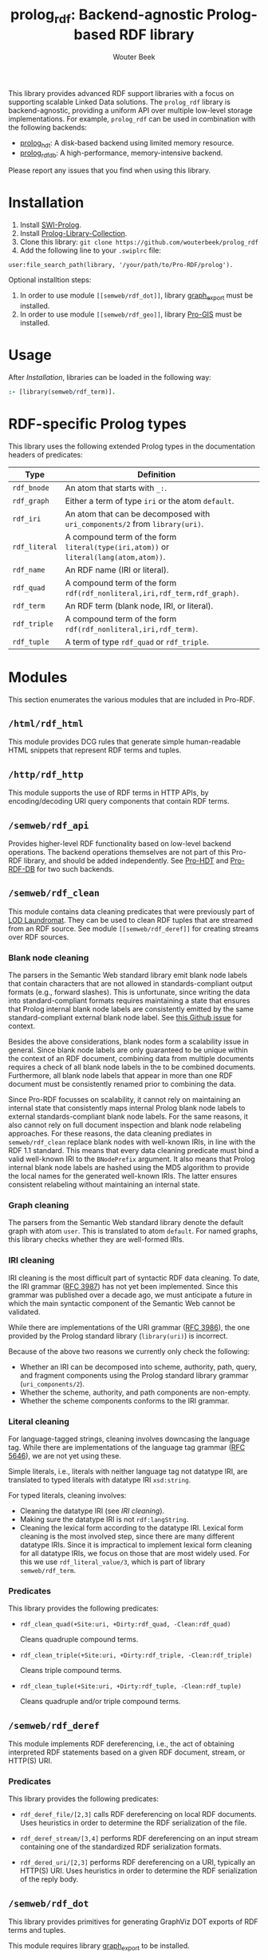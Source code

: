 #+TITLE: prolog_rdf: Backend-agnostic Prolog-based RDF library
#+AUTHOR: Wouter Beek
#+HTML_HEAD: <link rel="stylesheet" type="text/css" href="https://www.pirilampo.org/styles/readtheorg/css/htmlize.css"/>
#+HTML_HEAD: <link rel="stylesheet" type="text/css" href="https://www.pirilampo.org/styles/readtheorg/css/readtheorg.css"/>
#+HTML_HEAD: <script src="https://ajax.googleapis.com/ajax/libs/jquery/2.1.3/jquery.min.js"></script>
#+HTML_HEAD: <script src="https://maxcdn.bootstrapcdn.com/bootstrap/3.3.4/js/bootstrap.min.js"></script>
#+HTML_HEAD: <script type="text/javascript" src="https://www.pirilampo.org/styles/lib/js/jquery.stickytableheaders.js"></script>
#+HTML_HEAD: <script type="text/javascript" src="https://www.pirilampo.org/styles/readtheorg/js/readtheorg.js"></script>
#+STARTUP: inlineimages
#+STARTUP: latexpreview

This library provides advanced RDF support libraries with a focus on
supporting scalable Linked Data solutions.  The ~prolog_rdf~ library
is backend-agnostic, providing a uniform API over multiple low-level
storage implementations.  For example, ~prolog_rdf~ can be used in
combination with the following backends:

  - [[https://github.com/wouterbeek/prolog_hdt][prolog_hdt]]: A disk-based backend using limited memory resource.
  - [[http://github.com/wouterbeek/prolog_rdf_db][prolog_rdf_db]]: A high-performance, memory-intensive backend.

Please report any issues that you find when using this library.

* Installation

  1. Install [[http://www.swi-prolog.org][SWI-Prolog]].
  2. Install [[https://github.com/wouterbeek.com/Prolog-Library-Collection][Prolog-Library-Collection]].
  3. Clone this library: ~git clone https://github.com/wouterbeek/prolog_rdf~
  4. Add the following line to your ~.swiplrc~ file:

#+BEGIN_SRC
user:file_search_path(library, '/your/path/to/Pro-RDF/prolog').
#+END_SRC

Optional installtion steps:

  1. In order to use module ~[[semweb/rdf_dot]]~, library [[https://github.com/wouterbeek/graph_export][graph_export]]
     must be installed.
  2. In order to use module ~[[semweb/rdf_geo]]~, library [[https://github.com/wouterbeek/Pro-GIS][Pro-GIS]] must be
     installed.

* Usage

After [[Installation]], libraries can be loaded in the following way:

#+BEGIN_SRC prolog
:- [library(semweb/rdf_term)].
#+END_SRC

* RDF-specific Prolog types

This library uses the following extended Prolog types in the
documentation headers of predicates:

  | *Type*        | *Definition*                                                                         |   |
  |---------------+--------------------------------------------------------------------------------------+---|
  | ~rdf_bnode~   | An atom that starts with ~_:~.                                                       |   |
  | ~rdf_graph~   | Either a term of type ~iri~ or the atom ~default~.                                   |   |
  | ~rdf_iri~     | An atom that can be decomposed with ~uri_components/2~ from ~library(uri)~.          |   |
  | ~rdf_literal~ | A compound term of the form ~literal(type(iri,atom))~ or ~literal(lang(atom,atom))~. |   |
  | ~rdf_name~    | An RDF name (IRI or literal).                                                        |   |
  | ~rdf_quad~    | A compound term of the form ~rdf(rdf_nonliteral,iri,rdf_term,rdf_graph)~.            |   |
  | ~rdf_term~    | An RDF term (blank node, IRI, or literal).                                           |   |
  | ~rdf_triple~  | A compound term of the form ~rdf(rdf_nonliteral,iri,rdf_term)~.                      |   |
  | ~rdf_tuple~   | A term of type ~rdf_quad~ or ~rdf_triple~.                                           |   |

* Modules

This section enumerates the various modules that are included in
Pro-RDF.

** ~/html/rdf_html~

This module provides DCG rules that generate simple human-readable
HTML snippets that represent RDF terms and tuples.

** ~/http/rdf_http~

This module supports the use of RDF terms in HTTP APIs, by
encoding/decoding URI query components that contain RDF terms.

** ~/semweb/rdf_api~

Provides higher-level RDF functionality based on low-level backend
operations.  The backend operations themselves are not part of this
Pro-RDF library, and should be added independently.  See [[https://github.com/wouterbeek/Pro-HDT][Pro-HDT]] and
[[https://github.com/wouterbeek/Pro-RDF-DB][Pro-RDF-DB]] for two such backends.

** ~/semweb/rdf_clean~

This module contains data cleaning predicates that were previously
part of [[http://lodlaundromat.org][LOD Laundromat]].  They can be used to clean RDF tuples that are
streamed from an RDF source.  See module ~[[semweb/rdf_deref]]~ for
creating streams over RDF sources.

*** Blank node cleaning

The parsers in the Semantic Web standard library emit blank node
labels that contain characters that are not allowed in
standards-compliant output formats (e.g., forward slashes).  This is
unfortunate, since writing the data into standard-compliant formats
requires maintaining a state that ensures that Prolog internal blank
node labels are consistently emitted by the same standard-compliant
external blank node label.  See [[https://github.com/SWI-Prolog/packages-semweb/issues/68][this Github issue]] for context.

Besides the above considerations, blank nodes form a scalability issue
in general.  Since blank node labels are only guaranteed to be unique
within the context of an RDF document, combining data from multiple
documents requires a check of all blank node labels in the to be
combined documents.  Furthermore, all blank node labels that appear in
more than one RDF document must be consistently renamed prior to
combining the data.

Since Pro-RDF focusses on scalability, it cannot rely on maintaining
an internal state that consistently maps internal Prolog blank node
labels to external standards-compliant blank node labels.  For the
same reasons, it also cannot rely on full document inspection and
blank node relabeling approaches.  For these reasons, the data
cleaning prediates in ~semweb/rdf_clean~ replace blank nodes with
well-known IRIs, in line with the RDF 1.1 standard.  This means that
every data cleaning predicate must bind a valid well-known IRI to the
~BNodePrefix~ argument.  It also means that Prolog internal blank node
labels are hashed using the MD5 algorithm to provide the local names
for the generated well-known IRIs.  The latter ensures consistent
relabeling without maintaining an internal state.

*** Graph cleaning

The parsers from the Semantic Web standard library denote the default
graph with atom ~user~.  This is translated to atom ~default~.  For
named graphs, this library checks whether they are well-formed IRIs.

*** IRI cleaning

IRI cleaning is the most difficult part of syntactic RDF data
cleaning.  To date, the IRI grammar ([[https://tools.ietf.org/html/rfc3987][RFC 3987]]) has not yet been
implemented.  Since this grammar was published over a decade ago, we
must anticipate a future in which the main syntactic component of the
Semantic Web cannot be validated.

While there are implementations of the URI grammar ([[https://tools.ietf.org/html/rfc3986][RFC 3986]]), the one
provided by the Prolog standard library (~library(uri)~) is incorrect.

Because of the above two reasons we currently only check the following:
  - Whether an IRI can be decomposed into scheme, authority, path,
    query, and fragment components using the Prolog standard library
    grammar (~uri_components/2~).
  - Whether the scheme, authority, and path components are non-empty.
  - Whether the scheme components conforms to the IRI grammar.

*** Literal cleaning

For language-tagged strings, cleaning involves downcasing the language
tag.  While there are implementations of the language tag grammar ([[https://tools.ietf.org/html/rfc5646][RFC
5646]]), we are not yet using these.

Simple literals, i.e., literals with neither language tag not datatype
IRI, are translated to typed literals with datatype IRI ~xsd:string~.

For typed literals, cleaning involves:
  - Cleaning the datatype IRI (see [[IRI cleaning]]).
  - Making sure the datatype IRI is not ~rdf:langString~.
  - Cleaning the lexical form according to the datatype IRI.  Lexical
    form cleaning is the most involved step, since there are many
    different datatype IRIs.  Since it is impractical to implement
    lexical form cleaning for all datatype IRIs, we focus on those
    that are most widely used.  For this we use ~rdf_literal_value/3~,
    which is part of library ~semweb/rdf_term~.

*** Predicates

This library provides the following predicates:

- ~rdf_clean_quad(+Site:uri, +Dirty:rdf_quad, -Clean:rdf_quad)~

  Cleans quadruple compound terms.

- ~rdf_clean_triple(+Site:uri, +Dirty:rdf_triple, -Clean:rdf_triple)~

  Cleans triple compound terms.

- ~rdf_clean_tuple(+Site:uri, +Dirty:rdf_tuple, -Clean:rdf_tuple)~

  Cleans quadruple and/or triple compound terms.

** ~/semweb/rdf_deref~

This module implements RDF dereferencing, i.e., the act of obtaining
interpreted RDF statements based on a given RDF document, stream, or
HTTP(S) URI.

*** Predicates

This library provides the following predicates:

  - ~rdf_deref_file/[2,3]~ calls RDF dereferencing on local RDF
    documents.  Uses heuristics in order to determine the RDF
    serialization of the file.

  - ~rdf_deref_stream/[3,4]~ performs RDF dereferencing on an input
    stream containing one of the standardized RDF serialization
    formats.

  - ~rdf_dered_uri/[2,3]~ performs RDF dereferencing on a URI,
    typically an HTTP(S) URI.  Uses heuristics in order to determine
    the RDF serialization of the reply body.

** ~/semweb/rdf_dot~

This library provides primitives for generating GraphViz DOT exports
of RDF terms and tuples.

This module requires library [[https://github.com/wouterbeek/graph_export][graph_export]] to be installed.

** ~/semweb/rdf_export~

This module writes RDF data in a simple and standards-compliant
serialization format.  It contains the following predicates:

  - ~rdf_write_iri/2~
  - ~rdf_write_literal/2~
  - ~rdf_write_name/2~
  - ~rdf_write_quad/[2,3,5]~
  - ~rdf_write_triple/[2,4]~
  - ~rdf_write_tuple/2~

** ~/semweb/rdf_geo~

This module extends hooks into module ~/semweb/rdf_term~ that allow
GeoSPARQL-compliant geo-spatial objects to be read and written.

This module currently supports the following serialization formats for
geometries:

  - Well Known Text (WKT)

This module requires library [[https://github.com/wouterbeek/Pro-GIS][Pro-GIS]] to be installed.

** ~/semweb/rdf_guess~

This module peeks at the beginning of a file, stream, or string in
order to heuristically guesstimate the RDF serialization formats (if
any) containing in that input:

  - ~rdf_guess_file/3~
  - ~rdf_guess_stream/3~
  - ~rdf_guess_string/2~

** ~/semweb/rdf_media_type~

This module provides support for the standardized RDF serialization
format Media Types:

  - ~rdf_file_name_media_type/2~ guesses the RDF serialization format
    based on the file name extension alone.

  - ~rdf_media_type/1~ enumerates all standardized RDF Media Types.

  - ~'rdf_media_type_>'/2 succeeds if the former argument is an RDF
    Media Type that syntactically encompasses the latter argument
    (e.g., TriG > Turtle > N-Triples, N-Quads > N-Triples).

  - ~rdf_media_type_extension~ gives a standard file name extension
    for RDF serializations that are not RDFa (which is part of HTML or
    XHTML content).

  - ~rdfa_media_type/1~ succeeds for RDFa Media Types.

** ~/semweb/rdf_prefix~

This module provides extended support for working with RDF prefix
declarations:

*** ~rdf_prefix/[1,2]~

Enumerates the currently declared RDF prefix declarations.

*** ~rdf_prefix_any/2~

*** ~rdf_prefix_append/[2,3]~

*** ~rdf_prefix_iri/[2,3]~

Succeeds for (alias,local-name) pairs and full IRIs.

*** ~rdf_prefix_maplist/[2,3]~

*** ~rdf_prefix_member/2~

*** ~rdf_prefix_memberchk/2~

Provide the corresponding popular Prolog predicates, but apply RDF
prefix notation expansion on their arguments.

RDF prefix expansion must be specifically declared for arguments in
predicates.  In the SWI-Prolog standard libraries, such declarations
have only been added for predicates in the Semantic Web libraries, but
not for predicates in other standard libraries.  For example, the
following will not check whether ~P~ is bound to either of the four
RDFS properties, because the prefix notation is not expanded:

#+BEGIN_SRC prolog
memberchk(P, [rdfs:domain,rdfs:range,rdfs:subClassOf,rdfs:subPropertyOf]),
#+END_SRC

Wiht the Semantic Web standard library, the above call must be spelled
out using ~rdf_equal/2~ in the following way:

#+BEGIN_SRC prolog
(   rdf_equal(P, rdfs:domain)
->  true
;   rdf_equal(P, rdfs:range)
->  true
;   rdf_equal(P, rdfs:subClassOf)
->  true
;   rdf_equal(P, rdfs:subPropertyOf)
->  true
),
#+END_SRC

When ~library(semweb/rdf_prefix)~ is loade, the above can be written
as follows:

#+BEGIN_SRC prolog
rdf_prefix_memberchk(P, [rdfs:domain,rdfs:range,rdfs:subClassOf,rdfs:subPropertyOf]),
#+END_SRC

*** ~rdf_prefix_selectchk/3~

*** ~rdf_prefix_term/2~

*** ~rdf_register_prefix/[1-3]~

*** ~rdf_register_prefixes/0~

** ~semweb/rdf_print~

This module provides DCG rules for printing RDF terms and tuples.

** ~semweb/rdf_term~

This module provides advanced support for composing, decomposing,
parsing, and generating RDF terms.

** ~semweb/rdf_triple~

** ~semweb/schema_viz~

** ~semweb/sparql_functions~

** ~xsd/xsd~

Support for XML Schema 1.1 Part 2: Datatypes.

  - ~xsd_date_time/3~ for translating between XSD date/time
    representations and date/time representations as supported by
    [[https://github.com/wouterbeek/Prolog-Library-Collection][Prolog-Library-Collection]].

  - ~xsd_date_time_type/1~ for checking/enumerating the XSD date/time
    datatype IRIs.

  - ~xsd_encode_string//0~ a DCG rule for encoding strings of
    characters according to the restrictions of the XSD string
    datatype.

  - ~xsd_numeric_type/1~ enumerates XSD numeric datatype IRIs.

  - ~xsd_strict_subtype/2~ and ~xsd:subtype/2~ allow the hierarchy of
    XSD datatype IRIs to be queried.

** ~xsd/xsd_grammar~

DCG grammar rules for decimal and duration datatypes that are not yet
supported by SWI-Prolog.
